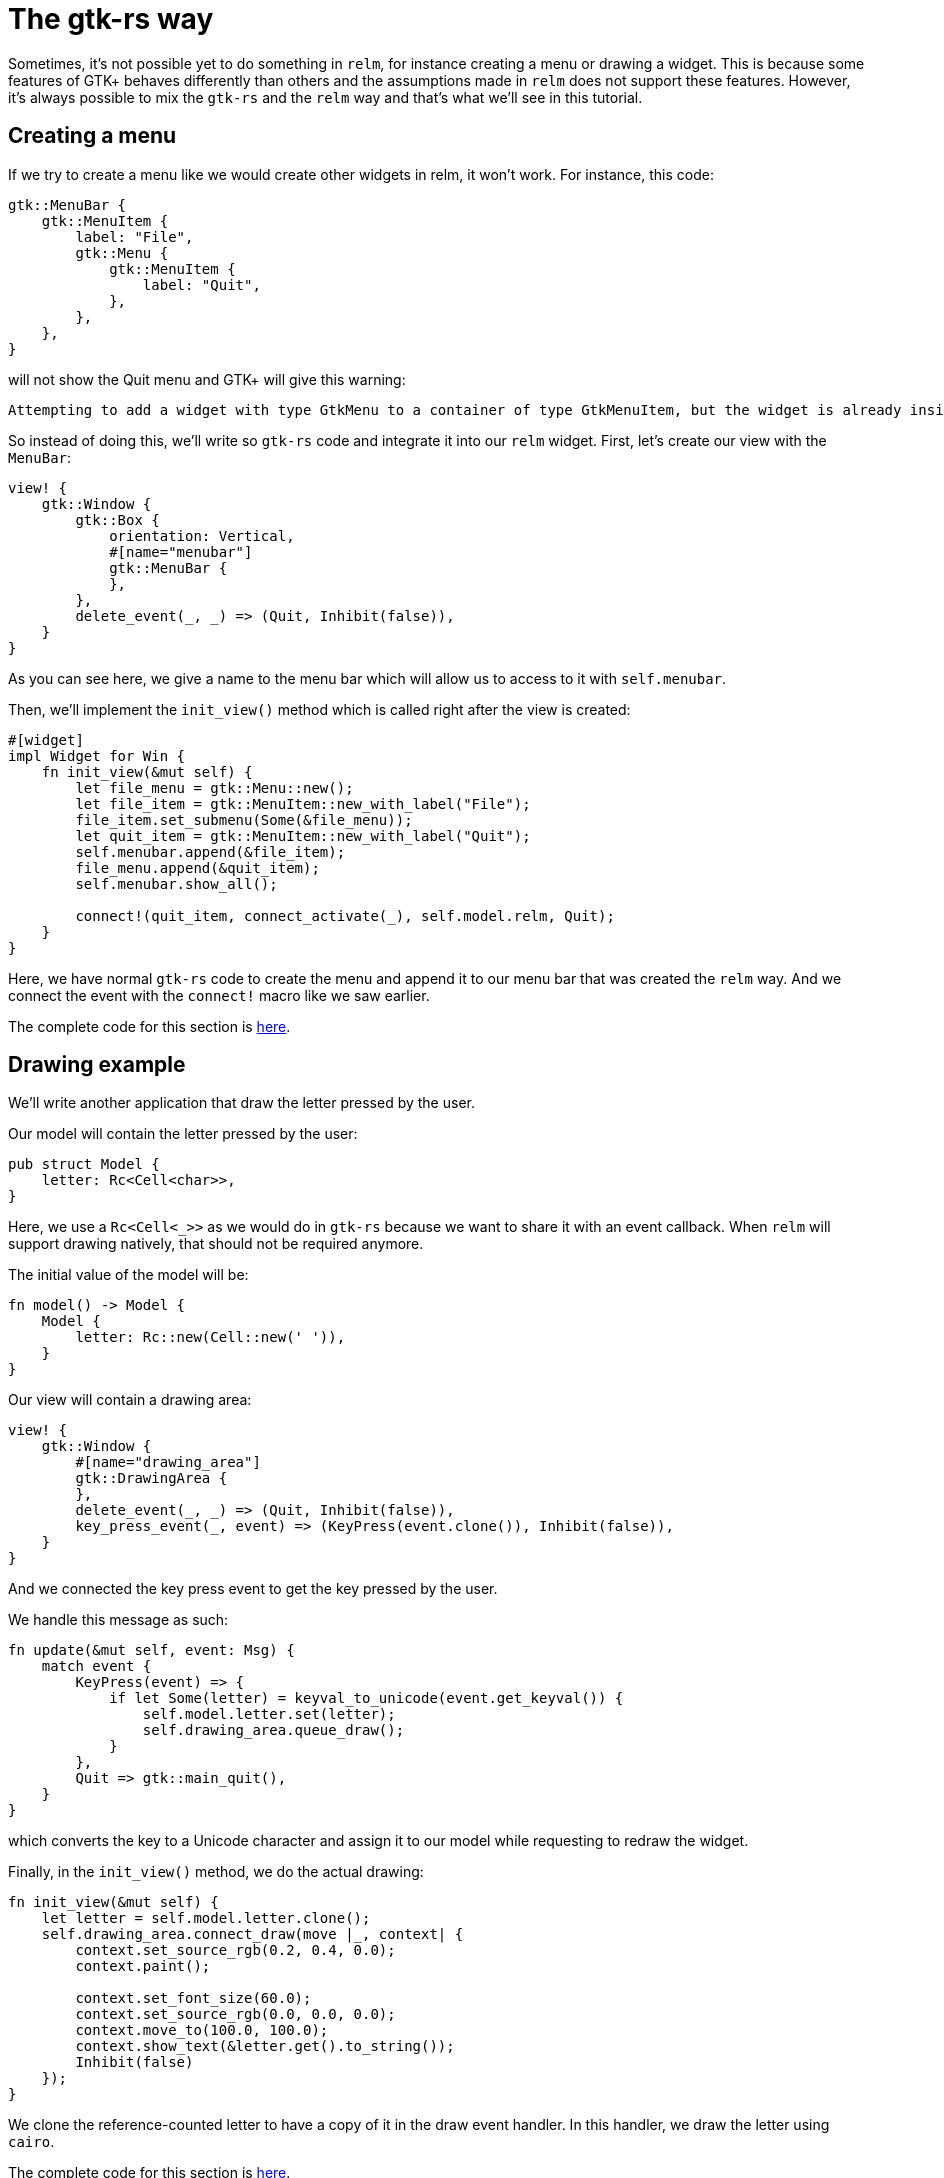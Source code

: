 = The gtk-rs way
:page-navtitle: The gtk-rs way

Sometimes, it's not possible yet to do something in `relm`, for instance
creating a menu or drawing a widget.
This is because some features of GTK+ behaves differently than others
and the assumptions made in `relm` does not support these features.
However, it's always possible to mix the `gtk-rs` and the `relm` way
and that's what we'll see in this tutorial.

== Creating a menu

If we try to create a menu like we would create other widgets in relm,
it won't work.
For instance, this code:

[source,rust]
----
gtk::MenuBar {
    gtk::MenuItem {
        label: "File",
        gtk::Menu {
            gtk::MenuItem {
                label: "Quit",
            },
        },
    },
}
----

will not show the Quit menu and GTK+ will give this warning:

[source]
----
Attempting to add a widget with type GtkMenu to a container of type GtkMenuItem, but the widget is already inside a container of type GtkWindow, please remove the widget from its existing container first.
----

So instead of doing this, we'll write so `gtk-rs` code and integrate
it into our `relm` widget.
First, let's create our view with the `MenuBar`:

[source,rust]
----
view! {
    gtk::Window {
        gtk::Box {
            orientation: Vertical,
            #[name="menubar"]
            gtk::MenuBar {
            },
        },
        delete_event(_, _) => (Quit, Inhibit(false)),
    }
}
----

As you can see here, we give a name to the menu bar which will allow
us to access to it with `self.menubar`.

Then, we'll implement the `init_view()` method which is called right
after the view is created:

[source,rust]
----
#[widget]
impl Widget for Win {
    fn init_view(&mut self) {
        let file_menu = gtk::Menu::new();
        let file_item = gtk::MenuItem::new_with_label("File");
        file_item.set_submenu(Some(&file_menu));
        let quit_item = gtk::MenuItem::new_with_label("Quit");
        self.menubar.append(&file_item);
        file_menu.append(&quit_item);
        self.menubar.show_all();

        connect!(quit_item, connect_activate(_), self.model.relm, Quit);
    }
}
----

Here, we have normal `gtk-rs` code to create the menu and append it to
our menu bar that was created the `relm` way.
And we connect the event with the `connect!` macro like we saw
earlier.

The complete code for this section is https://github.com/antoyo/relm/blob/master/relm-examples/examples/menu.rs[here].

== Drawing example

We'll write another application that draw the letter pressed by the
user.

Our model will contain the letter pressed by the user:

[source,rust]
----
pub struct Model {
    letter: Rc<Cell<char>>,
}
----

Here, we use a `Rc<Cell<_>>` as we would do in `gtk-rs` because we
want to share it with an event callback.
When `relm` will support drawing natively, that should not be required
anymore.

The initial value of the model will be:

[source,rust]
----
fn model() -> Model {
    Model {
        letter: Rc::new(Cell::new(' ')),
    }
}
----

Our view will contain a drawing area:

[source,rust]
----
view! {
    gtk::Window {
        #[name="drawing_area"]
        gtk::DrawingArea {
        },
        delete_event(_, _) => (Quit, Inhibit(false)),
        key_press_event(_, event) => (KeyPress(event.clone()), Inhibit(false)),
    }
}
----

And we connected the key press event to get the key pressed by the
user.

We handle this message as such:

[source,rust]
----
fn update(&mut self, event: Msg) {
    match event {
        KeyPress(event) => {
            if let Some(letter) = keyval_to_unicode(event.get_keyval()) {
                self.model.letter.set(letter);
                self.drawing_area.queue_draw();
            }
        },
        Quit => gtk::main_quit(),
    }
}
----

which converts the key to a Unicode character and assign it to our
model while requesting to redraw the widget.

Finally, in the `init_view()` method, we do the actual drawing:

[source,rust]
----
fn init_view(&mut self) {
    let letter = self.model.letter.clone();
    self.drawing_area.connect_draw(move |_, context| {
        context.set_source_rgb(0.2, 0.4, 0.0);
        context.paint();

        context.set_font_size(60.0);
        context.set_source_rgb(0.0, 0.0, 0.0);
        context.move_to(100.0, 100.0);
        context.show_text(&letter.get().to_string());
        Inhibit(false)
    });
}
----

We clone the reference-counted letter to have a copy of it in the draw
event handler.
In this handler, we draw the letter using `cairo`.

The complete code for this section is https://github.com/antoyo/relm/blob/master/relm-examples/examples/draw.rs[here].

